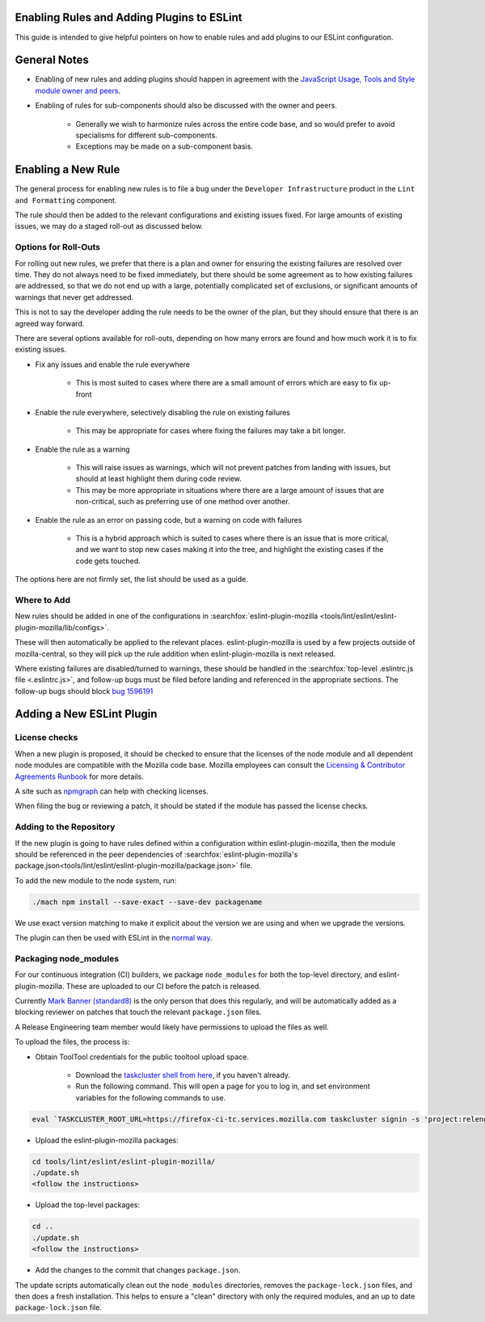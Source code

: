 Enabling Rules and Adding Plugins to ESLint
===========================================

This guide is intended to give helpful pointers on how to enable rules and add
plugins to our ESLint configuration.

.. contents::
    :local:

General Notes
=============

* Enabling of new rules and adding plugins should happen in agreement with the
  `JavaScript Usage, Tools and Style module owner and peers <mots/index.html#javascript-usage-tools-and-style>`_.

* Enabling of rules for sub-components should also be discussed with the owner
  and peers.

    * Generally we wish to harmonize rules across the entire code base, and so
      would prefer to avoid specialisms for different sub-components.
    * Exceptions may be made on a sub-component basis.

Enabling a New Rule
===================

The general process for enabling new rules is to file a bug under the
``Developer Infrastructure`` product in the ``Lint and Formatting`` component.

The rule should then be added to the relevant configurations and existing issues
fixed. For large amounts of existing issues, we may do a staged roll-out
as discussed below.

Options for Roll-Outs
---------------------

For rolling out new rules, we prefer that there is a plan and owner for ensuring
the existing failures are resolved over time. They do not always need to be fixed
immediately, but there should be some agreement as to how existing failures
are addressed, so that we do not end up with a large, potentially complicated
set of exclusions, or significant amounts of warnings that never get addressed.

This is not to say the developer adding the rule needs to be the owner of the
plan, but they should ensure that there is an agreed way forward.

There are several options available for roll-outs, depending on how many
errors are found and how much work it is to fix existing issues.

* Fix any issues and enable the rule everywhere

    * This is most suited to cases where there are a small amount of errors which
      are easy to fix up-front

* Enable the rule everywhere, selectively disabling the rule on existing failures

    * This may be appropriate for cases where fixing the failures may take
      a bit longer.

* Enable the rule as a warning

    * This will raise issues as warnings, which will not prevent patches from
      landing with issues, but should at least highlight them during code review.
    * This may be more appropriate in situations where there are a large amount
      of issues that are non-critical, such as preferring use of one method over
      another.

* Enable the rule as an error on passing code, but a warning on code with failures

    * This is a hybrid approach which is suited to cases where there is an issue
      that is more critical, and we want to stop new cases making it into the tree,
      and highlight the existing cases if the code gets touched.

The options here are not firmly set, the list should be used as a guide.

Where to Add
------------

New rules should be added in one of the configurations in
:searchfox:`eslint-plugin-mozilla <tools/lint/eslint/eslint-plugin-mozilla/lib/configs>`.

These will then automatically be applied to the relevant places.
eslint-plugin-mozilla is used by a few projects outside of mozilla-central,
so they will pick up the rule addition when eslint-plugin-mozilla is next released.

Where existing failures are disabled/turned to warnings, these should be handled
in the :searchfox:`top-level .eslintrc.js file <.eslintrc.js>`, and follow-up bugs
must be filed before landing and referenced in the appropriate sections. The
follow-up bugs should block
`bug 1596191 <https://bugzilla.mozilla.org/show_bug.cgi?id=1596191>`_

Adding a New ESLint Plugin
==========================

License checks
--------------

When a new plugin is proposed, it should be checked to ensure that the licenses
of the node module and all dependent node modules are compatible with the Mozilla
code base. Mozilla employees can consult the
`Licensing & Contributor Agreements Runbook <https://mozilla-hub.atlassian.net/l/cp/bgfp6Be7>`_
for more details.

A site such as `npmgraph <https://npmgraph.js.org/>`_ can help with checking
licenses.

When filing the bug or reviewing a patch, it should be stated if the module
has passed the license checks.

Adding to the Repository
------------------------

If the new plugin is going to have rules defined within a configuration within
eslint-plugin-mozilla, then the module should be referenced in the peer
dependencies of
:searchfox:`eslint-plugin-mozilla's package.json<tools/lint/eslint/eslint-plugin-mozilla/package.json>`
file.

To add the new module to the node system, run:

.. code-block:: shell

    ./mach npm install --save-exact --save-dev packagename

We use exact version matching to make it explicit about the version we are using
and when we upgrade the versions.

The plugin can then be used with ESLint in the
`normal way <https://eslint.org/docs/latest/use/configure/plugins>`_.

Packaging node_modules
----------------------

For our continuous integration (CI) builders, we package ``node_modules`` for
both the top-level directory, and eslint-plugin-mozilla. These are uploaded to
our CI before the patch is released.

Currently `Mark Banner (standard8) <https://people.mozilla.org/s?query=standard8>`_
is the only person that does this regularly, and will be automatically added as
a blocking reviewer on patches that touch the relevant ``package.json`` files.

A Release Engineering team member would likely have permissions to upload the
files as well.

To upload the files, the process is:

* Obtain ToolTool credentials for the public tooltool upload space.

    * Download the `taskcluster shell from here <https://github.com/taskcluster/taskcluster/tree/main/clients/client-shell>`_,
      if you haven't already.
    * Run the following command. This will open a page for you to log in, and
      set environment variables for the following commands to use.

.. code-block:: shell

    eval `TASKCLUSTER_ROOT_URL=https://firefox-ci-tc.services.mozilla.com taskcluster signin -s 'project:releng:services/tooltool/api/upload/public'`

* Upload the eslint-plugin-mozilla packages:

.. code-block:: shell

    cd tools/lint/eslint/eslint-plugin-mozilla/
    ./update.sh
    <follow the instructions>

* Upload the top-level packages:

.. code-block:: shell

    cd ..
    ./update.sh
    <follow the instructions>

* Add the changes to the commit that changes ``package.json``.

The update scripts automatically clean out the ``node_modules`` directories,
removes the ``package-lock.json`` files, and then does a fresh installation. This
helps to ensure a "clean" directory with only the required modules, and an up to
date ``package-lock.json`` file.
